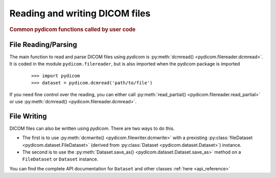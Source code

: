 .. _api_filereader:

===============================
Reading and writing DICOM files
===============================

.. rubric:: Common pydicom functions called by user code

File Reading/Parsing
====================

The main function to read and parse DICOM files using *pydicom* is
:py:meth:`dcmread() <pydicom.filereader.dcmread>`.
It is coded in the module ``pydicom.filereader``, but is also imported when
the pydicom package is imported

  ::

    >>> import pydicom
    >>> dataset = pydicom.dcmread('path/to/file')

If you need fine control over the reading, you can either call
:py:meth:`read_partial() <pydicom.filereader.read_partial>` or use
:py:meth:`dcmread() <pydicom.filereader.dcmread>`.


File Writing
============

DICOM files can also be written using *pydicom*. There are two ways to do this.

* The first is to use
  :py:meth:`dcmwrite() <pydicom.filewriter.dcmwrite>`
  with a prexisting
  :py:class:`fileDataset <pydicom.dataset.FileDataset>` (derived from
  :py:class:`Dataset <pydicom.dataset.Dataset>`) instance.
* The second is to use the
  :py:meth:`Dataset.save_as() <pydicom.dataset.Dataset.save_as>`
  method on a ``FileDataset`` or ``Dataset`` instance.


You can find the complete API documentation for ``Dataset`` and other
classes :ref:`here <api_reference>`
